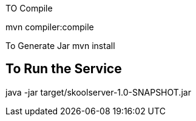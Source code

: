 TO Compile

mvn compiler:compile

To Generate Jar
mvn install

## To Run the Service
java -jar target/skoolserver-1.0-SNAPSHOT.jar

